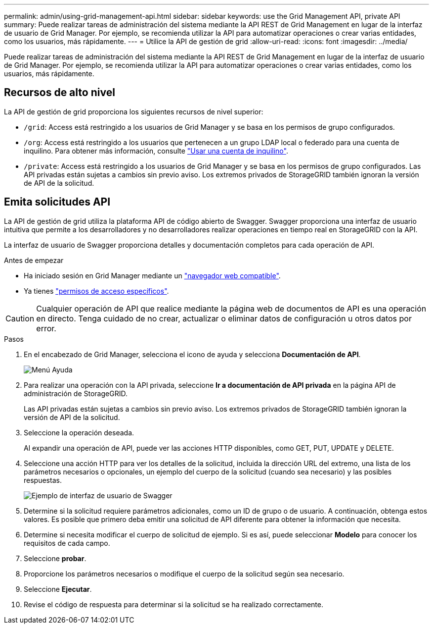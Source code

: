 ---
permalink: admin/using-grid-management-api.html 
sidebar: sidebar 
keywords: use the Grid Management API, private API 
summary: Puede realizar tareas de administración del sistema mediante la API REST de Grid Management en lugar de la interfaz de usuario de Grid Manager. Por ejemplo, se recomienda utilizar la API para automatizar operaciones o crear varias entidades, como los usuarios, más rápidamente. 
---
= Utilice la API de gestión de grid
:allow-uri-read: 
:icons: font
:imagesdir: ../media/


[role="lead"]
Puede realizar tareas de administración del sistema mediante la API REST de Grid Management en lugar de la interfaz de usuario de Grid Manager. Por ejemplo, se recomienda utilizar la API para automatizar operaciones o crear varias entidades, como los usuarios, más rápidamente.



== Recursos de alto nivel

La API de gestión de grid proporciona los siguientes recursos de nivel superior:

* `/grid`: Access está restringido a los usuarios de Grid Manager y se basa en los permisos de grupo configurados.
* `/org`: Access está restringido a los usuarios que pertenecen a un grupo LDAP local o federado para una cuenta de inquilino. Para obtener más información, consulte link:../tenant/index.html["Usar una cuenta de inquilino"].
* `/private`: Access está restringido a los usuarios de Grid Manager y se basa en los permisos de grupo configurados. Las API privadas están sujetas a cambios sin previo aviso. Los extremos privados de StorageGRID también ignoran la versión de API de la solicitud.




== Emita solicitudes API

La API de gestión de grid utiliza la plataforma API de código abierto de Swagger. Swagger proporciona una interfaz de usuario intuitiva que permite a los desarrolladores y no desarrolladores realizar operaciones en tiempo real en StorageGRID con la API.

La interfaz de usuario de Swagger proporciona detalles y documentación completos para cada operación de API.

.Antes de empezar
* Ha iniciado sesión en Grid Manager mediante un link:../admin/web-browser-requirements.html["navegador web compatible"].
* Ya tienes link:admin-group-permissions.html["permisos de acceso específicos"].



CAUTION: Cualquier operación de API que realice mediante la página web de documentos de API es una operación en directo. Tenga cuidado de no crear, actualizar o eliminar datos de configuración u otros datos por error.

.Pasos
. En el encabezado de Grid Manager, selecciona el icono de ayuda y selecciona *Documentación de API*.
+
image::../media/help_menu.png[Menú Ayuda]

. Para realizar una operación con la API privada, seleccione *Ir a documentación de API privada* en la página API de administración de StorageGRID.
+
Las API privadas están sujetas a cambios sin previo aviso. Los extremos privados de StorageGRID también ignoran la versión de API de la solicitud.

. Seleccione la operación deseada.
+
Al expandir una operación de API, puede ver las acciones HTTP disponibles, como GET, PUT, UPDATE y DELETE.

. Seleccione una acción HTTP para ver los detalles de la solicitud, incluida la dirección URL del extremo, una lista de los parámetros necesarios o opcionales, un ejemplo del cuerpo de la solicitud (cuando sea necesario) y las posibles respuestas.
+
image::../media/swagger_example.png[Ejemplo de interfaz de usuario de Swagger]

. Determine si la solicitud requiere parámetros adicionales, como un ID de grupo o de usuario. A continuación, obtenga estos valores. Es posible que primero deba emitir una solicitud de API diferente para obtener la información que necesita.
. Determine si necesita modificar el cuerpo de solicitud de ejemplo. Si es así, puede seleccionar *Modelo* para conocer los requisitos de cada campo.
. Seleccione *probar*.
. Proporcione los parámetros necesarios o modifique el cuerpo de la solicitud según sea necesario.
. Seleccione *Ejecutar*.
. Revise el código de respuesta para determinar si la solicitud se ha realizado correctamente.

